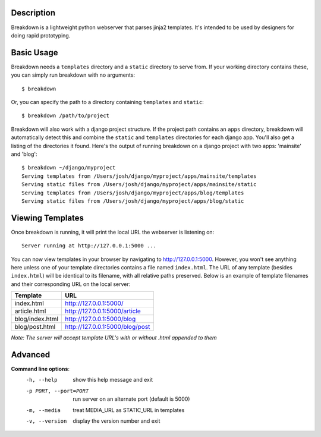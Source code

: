 Description
-----------

Breakdown is a lightweight python webserver that parses jinja2 templates.  It's intended to be used by designers for doing rapid prototyping.


Basic Usage
------------

Breakdown needs a ``templates`` directory and a ``static`` directory to serve from.  If your working directory contains these, you can simply run breakdown with no arguments::

    $ breakdown

Or, you can specify the path to a directory containing ``templates`` and ``static``::

    $ breakdown /path/to/project

Breakdown will also work with a django project structure.  If the project path contains an ``apps`` directory, breakdown will automatically detect this and combine the ``static`` and ``templates`` directories for each django app.  You'll also get a listing of the directories it found.  Here's the output of running breakdown on a django project with two apps: 'mainsite' and 'blog'::

    $ breakdown ~/django/myproject
    Serving templates from /Users/josh/django/myproject/apps/mainsite/templates
    Serving static files from /Users/josh/django/myproject/apps/mainsite/static
    Serving templates from /Users/josh/django/myproject/apps/blog/templates
    Serving static files from /Users/josh/django/myproject/apps/blog/static

Viewing Templates
-----------------

Once breakdown is running, it will print the local URL the webserver is listening on::

    Server running at http://127.0.0.1:5000 ...

You can now view templates in your browser by navigating to http://127.0.0.1:5000.  However, you won't see anything here unless one of your template directories contains a file named ``index.html``.  The URL of any template (besides ``index.html``) will be identical to its filename, with all relative paths preserved.  Below is an example of template filenames and their corresponding URL on the local server:

==================== ====================================
**Template**         **URL**
-------------------- ------------------------------------
index.html           http://127.0.0.1:5000/
article.html         http://127.0.0.1:5000/article
blog/index.html      http://127.0.0.1:5000/blog
blog/post.html       http://127.0.0.1:5000/blog/post
==================== ====================================

*Note: The server will accept template URL's with or without .html appended to them*
    
Advanced
--------

**Command line options**:
  -h, --help            show this help message and exit
  -p PORT, --port=PORT  run server on an alternate port (default is 5000)
  -m, --media           treat MEDIA_URL as STATIC_URL in templates
  -v, --version         display the version number and exit

